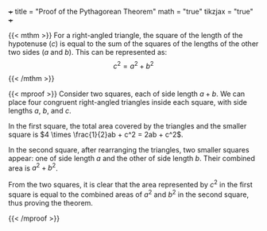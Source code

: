 +++
title = "Proof of the Pythagorean Theorem"
math = "true"
tikzjax = "true"
+++

{{< mthm >}}
For a right-angled triangle, the square of the length of the hypotenuse ($c$) is equal to the sum of the squares of the lengths of the other two sides ($a$ and $b$). This can be represented as:
\[ c^2 = a^2 + b^2 \]
{{< /mthm >}}

{{< mproof >}}
Consider two squares, each of side length \(a + b\). We can place four congruent right-angled triangles inside each square, with side lengths \(a\), \(b\), and \(c\).

#+BEGIN_EXPORT html
<center>
<script type="text/tikz">
\begin{tikzpicture}[scale=3]
    % First Square
    \draw (0,0) -- (5,0) -- (5,5) -- (0,5) -- cycle;
    
    % Triangles for first square
    \draw (0,3.5) -- (1.5,0);
    \draw (1.5,0) -- (5,1.5);
    \draw (5,1.5) -- (3.5,5);
    \draw (3.5,5) -- (0,3.5);
    
    % Labels for first square
    \node at (2.5,2.5) {$c^2$};
    \node at (0,3.5/2) [left] {$a$};
    \node at (0,3.5+1.5/2) [left] {$b$};
    \node at (3.5/2,5) [above] {$a$};
    \node at (3.5+1.5/2,5) [above] {$b$};
    \node at (5,3.5+1.5/2) [right] {$a$};
    \node at (5,1.5/2) [right] {$b$};
    \node at (3.5+1.5/2,0) [below] {$a$};
    \node at (1.5/2,0) [below] {$b$};

    % Second Square
    \draw (7,0) rectangle (12,5);
    \draw (7,0) rectangle (7+3.5,3.5);
    \draw (7+3.5,3.5) rectangle (12,5);
    
    \draw (7,3.5) -- (7+3.5,5);
    \draw (7+3.5,0) -- (12,3.5);

    \node at (7+3.5/2, 3.5/2) {$a^2$};
    \node at (7+3.5+1.5/2,3.5+1.5/2) {$b^2$};
    \node at (7+3.5/2,5) [above] {$a$};
    \node at (7,3.5+1.5/2) [left] {$b$};
    \node at (7+3.5+1.5/2,0) [below] {$b$};
    \node at (12,3.5/2) [right] {$a$};
    
    
\end{tikzpicture}
</script>
</center>
#+END_EXPORT

In the first square, the total area covered by the triangles and the smaller square is \(4 \times \frac{1}{2}ab + c^2 = 2ab + c^2\).

In the second square, after rearranging the triangles, two smaller squares appear: one of side length \(a\) and the other of side length \(b\). Their combined area is \(a^2 + b^2\).

From the two squares, it is clear that the area represented by \(c^2\) in the first square is equal to the combined areas of \(a^2\) and \(b^2\) in the second square, thus proving the theorem.

{{< /mproof >}}
